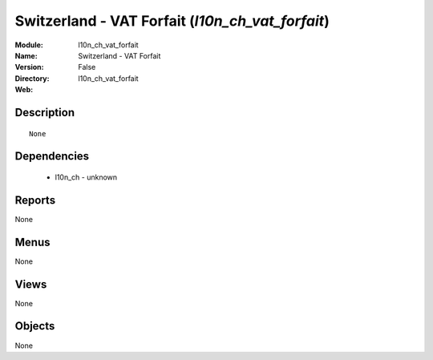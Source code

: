 
.. module:: l10n_ch_vat_forfait
    :synopsis: Switzerland - VAT Forfait
    :noindex:
.. 

Switzerland - VAT Forfait (*l10n_ch_vat_forfait*)
=================================================
:Module: l10n_ch_vat_forfait
:Name: Switzerland - VAT Forfait
:Version: False
:Directory: l10n_ch_vat_forfait
:Web: 

Description
-----------

::

  None

Dependencies
------------

 * l10n_ch - unknown

Reports
-------

None


Menus
-------


None


Views
-----


None



Objects
-------

None
